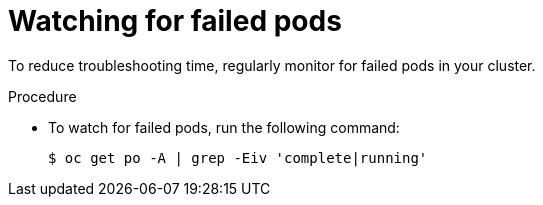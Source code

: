 // Module included in the following assemblies:
//
// * edge_computing/day_2_core_cnf_clusters/troubleshooting/telco-troubleshooting-cluster-maintenance.adoc

:_mod-docs-content-type: PROCEDURE
[id="telco-troubleshooting-clusters-check-for-failed-pods_{context}"]
= Watching for failed pods

To reduce troubleshooting time, regularly monitor for failed pods in your cluster.

.Procedure

* To watch for failed pods, run the following command:
+
[source,terminal]
----
$ oc get po -A | grep -Eiv 'complete|running'
----
